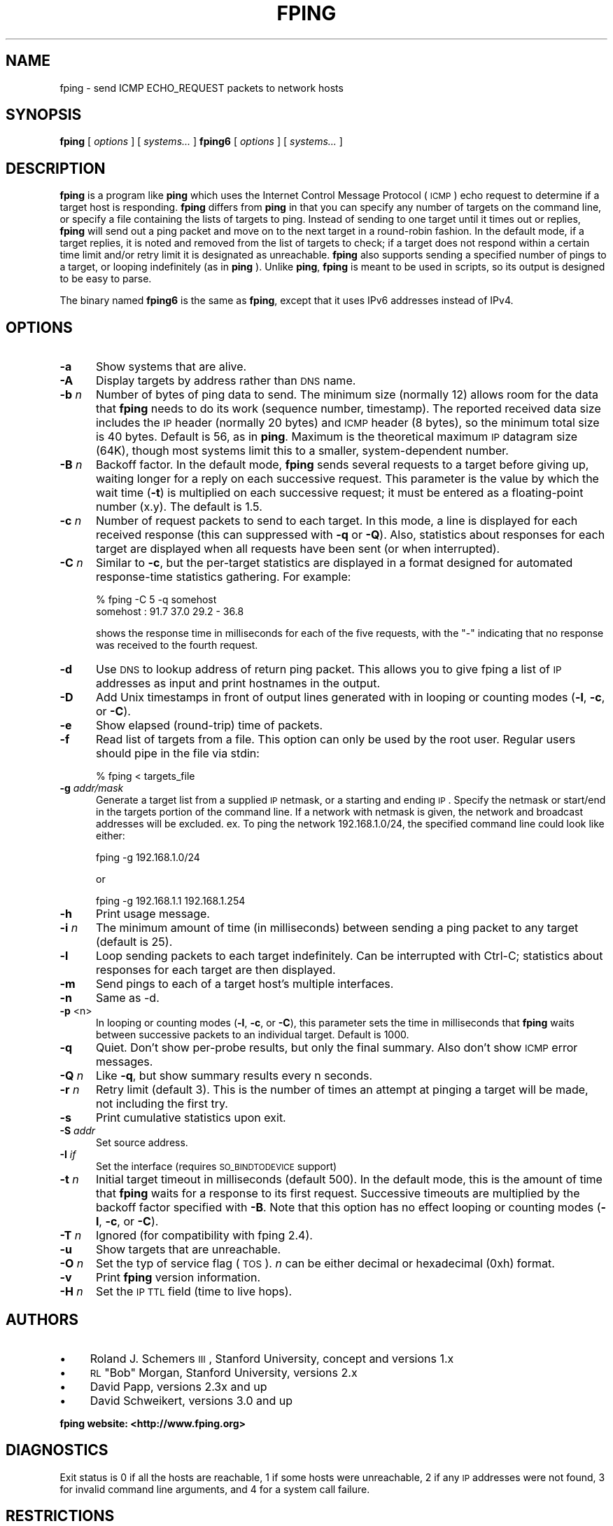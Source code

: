 .\" Automatically generated by Pod::Man 2.25 (Pod::Simple 3.16)
.\"
.\" Standard preamble:
.\" ========================================================================
.de Sp \" Vertical space (when we can't use .PP)
.if t .sp .5v
.if n .sp
..
.de Vb \" Begin verbatim text
.ft CW
.nf
.ne \\$1
..
.de Ve \" End verbatim text
.ft R
.fi
..
.\" Set up some character translations and predefined strings.  \*(-- will
.\" give an unbreakable dash, \*(PI will give pi, \*(L" will give a left
.\" double quote, and \*(R" will give a right double quote.  \*(C+ will
.\" give a nicer C++.  Capital omega is used to do unbreakable dashes and
.\" therefore won't be available.  \*(C` and \*(C' expand to `' in nroff,
.\" nothing in troff, for use with C<>.
.tr \(*W-
.ds C+ C\v'-.1v'\h'-1p'\s-2+\h'-1p'+\s0\v'.1v'\h'-1p'
.ie n \{\
.    ds -- \(*W-
.    ds PI pi
.    if (\n(.H=4u)&(1m=24u) .ds -- \(*W\h'-12u'\(*W\h'-12u'-\" diablo 10 pitch
.    if (\n(.H=4u)&(1m=20u) .ds -- \(*W\h'-12u'\(*W\h'-8u'-\"  diablo 12 pitch
.    ds L" ""
.    ds R" ""
.    ds C` ""
.    ds C' ""
'br\}
.el\{\
.    ds -- \|\(em\|
.    ds PI \(*p
.    ds L" ``
.    ds R" ''
'br\}
.\"
.\" Escape single quotes in literal strings from groff's Unicode transform.
.ie \n(.g .ds Aq \(aq
.el       .ds Aq '
.\"
.\" If the F register is turned on, we'll generate index entries on stderr for
.\" titles (.TH), headers (.SH), subsections (.SS), items (.Ip), and index
.\" entries marked with X<> in POD.  Of course, you'll have to process the
.\" output yourself in some meaningful fashion.
.ie \nF \{\
.    de IX
.    tm Index:\\$1\t\\n%\t"\\$2"
..
.    nr % 0
.    rr F
.\}
.el \{\
.    de IX
..
.\}
.\"
.\" Accent mark definitions (@(#)ms.acc 1.5 88/02/08 SMI; from UCB 4.2).
.\" Fear.  Run.  Save yourself.  No user-serviceable parts.
.    \" fudge factors for nroff and troff
.if n \{\
.    ds #H 0
.    ds #V .8m
.    ds #F .3m
.    ds #[ \f1
.    ds #] \fP
.\}
.if t \{\
.    ds #H ((1u-(\\\\n(.fu%2u))*.13m)
.    ds #V .6m
.    ds #F 0
.    ds #[ \&
.    ds #] \&
.\}
.    \" simple accents for nroff and troff
.if n \{\
.    ds ' \&
.    ds ` \&
.    ds ^ \&
.    ds , \&
.    ds ~ ~
.    ds /
.\}
.if t \{\
.    ds ' \\k:\h'-(\\n(.wu*8/10-\*(#H)'\'\h"|\\n:u"
.    ds ` \\k:\h'-(\\n(.wu*8/10-\*(#H)'\`\h'|\\n:u'
.    ds ^ \\k:\h'-(\\n(.wu*10/11-\*(#H)'^\h'|\\n:u'
.    ds , \\k:\h'-(\\n(.wu*8/10)',\h'|\\n:u'
.    ds ~ \\k:\h'-(\\n(.wu-\*(#H-.1m)'~\h'|\\n:u'
.    ds / \\k:\h'-(\\n(.wu*8/10-\*(#H)'\z\(sl\h'|\\n:u'
.\}
.    \" troff and (daisy-wheel) nroff accents
.ds : \\k:\h'-(\\n(.wu*8/10-\*(#H+.1m+\*(#F)'\v'-\*(#V'\z.\h'.2m+\*(#F'.\h'|\\n:u'\v'\*(#V'
.ds 8 \h'\*(#H'\(*b\h'-\*(#H'
.ds o \\k:\h'-(\\n(.wu+\w'\(de'u-\*(#H)/2u'\v'-.3n'\*(#[\z\(de\v'.3n'\h'|\\n:u'\*(#]
.ds d- \h'\*(#H'\(pd\h'-\w'~'u'\v'-.25m'\f2\(hy\fP\v'.25m'\h'-\*(#H'
.ds D- D\\k:\h'-\w'D'u'\v'-.11m'\z\(hy\v'.11m'\h'|\\n:u'
.ds th \*(#[\v'.3m'\s+1I\s-1\v'-.3m'\h'-(\w'I'u*2/3)'\s-1o\s+1\*(#]
.ds Th \*(#[\s+2I\s-2\h'-\w'I'u*3/5'\v'-.3m'o\v'.3m'\*(#]
.ds ae a\h'-(\w'a'u*4/10)'e
.ds Ae A\h'-(\w'A'u*4/10)'E
.    \" corrections for vroff
.if v .ds ~ \\k:\h'-(\\n(.wu*9/10-\*(#H)'\s-2\u~\d\s+2\h'|\\n:u'
.if v .ds ^ \\k:\h'-(\\n(.wu*10/11-\*(#H)'\v'-.4m'^\v'.4m'\h'|\\n:u'
.    \" for low resolution devices (crt and lpr)
.if \n(.H>23 .if \n(.V>19 \
\{\
.    ds : e
.    ds 8 ss
.    ds o a
.    ds d- d\h'-1'\(ga
.    ds D- D\h'-1'\(hy
.    ds th \o'bp'
.    ds Th \o'LP'
.    ds ae ae
.    ds Ae AE
.\}
.rm #[ #] #H #V #F C
.\" ========================================================================
.\"
.IX Title "FPING 8"
.TH FPING 8 "2014-05-04" "fping" ""
.\" For nroff, turn off justification.  Always turn off hyphenation; it makes
.\" way too many mistakes in technical documents.
.if n .ad l
.nh
.SH "NAME"
fping \- send ICMP ECHO_REQUEST packets to network hosts
.SH "SYNOPSIS"
.IX Header "SYNOPSIS"
\&\fBfping\fR [ \fIoptions\fR ] [ \fIsystems...\fR ] 
\&\fBfping6\fR [ \fIoptions\fR ] [ \fIsystems...\fR ]
.SH "DESCRIPTION"
.IX Header "DESCRIPTION"
\&\fBfping\fR is a program like \fBping\fR which uses the Internet Control Message
Protocol (\s-1ICMP\s0) echo request to determine if a target host is responding.
\&\fBfping\fR differs from \fBping\fR in that you can specify any number of targets on the
command line, or specify a file containing the lists of targets to ping.
Instead of sending to one target until it times out or replies, \fBfping\fR will
send out a ping packet and move on to the next target in a round-robin fashion.
In the default mode, if a target replies, it is noted and removed from the list
of targets to check; if a target does not respond within a certain time limit
and/or retry limit it is designated as unreachable. \fBfping\fR also supports
sending a specified number of pings to a target, or looping indefinitely (as in
\&\fBping\fR ). Unlike \fBping\fR, \fBfping\fR is meant to be used in scripts, so its
output is designed to be easy to parse.
.PP
The binary named \fBfping6\fR is the same as \fBfping\fR, except that it uses IPv6
addresses instead of IPv4.
.SH "OPTIONS"
.IX Header "OPTIONS"
.IP "\fB\-a\fR" 5
.IX Item "-a"
Show systems that are alive.
.IP "\fB\-A\fR" 5
.IX Item "-A"
Display targets by address rather than \s-1DNS\s0 name.
.IP "\fB\-b\fR \fIn\fR" 5
.IX Item "-b n"
Number of bytes of ping data to send.  The minimum size (normally 12) allows
room for the data that \fBfping\fR needs to do its work (sequence number,
timestamp).  The reported received data size includes the \s-1IP\s0 header (normally
20 bytes) and \s-1ICMP\s0 header (8 bytes), so the minimum total size is 40 bytes.
Default is 56, as in \fBping\fR. Maximum is the theoretical maximum \s-1IP\s0 datagram
size (64K), though most systems limit this to a smaller, system-dependent
number.
.IP "\fB\-B\fR \fIn\fR" 5
.IX Item "-B n"
Backoff factor. In the default mode, \fBfping\fR sends several requests to a
target before giving up, waiting longer for a reply on each successive request.
This parameter is the value by which the wait time (\fB\-t\fR) is multiplied on each
successive request; it must be entered as a floating-point number (x.y). The
default is 1.5.
.IP "\fB\-c\fR \fIn\fR" 5
.IX Item "-c n"
Number of request packets to send to each target.  In this mode, a line is
displayed for each received response (this can suppressed with \fB\-q\fR or \fB\-Q\fR).
Also, statistics about responses for each target are displayed when all
requests have been sent (or when interrupted).
.IP "\fB\-C\fR \fIn\fR" 5
.IX Item "-C n"
Similar to \fB\-c\fR, but the per-target statistics are displayed in a format
designed for automated response-time statistics gathering. For example:
.Sp
.Vb 2
\& % fping \-C 5 \-q somehost 
\& somehost : 91.7 37.0 29.2 \- 36.8
.Ve
.Sp
shows the response time in milliseconds for each of the five requests, with the
\&\f(CW\*(C`\-\*(C'\fR indicating that no response was received to the fourth request.
.IP "\fB\-d\fR" 5
.IX Item "-d"
Use \s-1DNS\s0 to lookup address of return ping packet. This allows you to give fping
a list of \s-1IP\s0 addresses as input and print hostnames in the output.
.IP "\fB\-D\fR" 5
.IX Item "-D"
Add Unix timestamps in front of output lines generated with in looping or counting
modes (\fB\-l\fR, \fB\-c\fR, or \fB\-C\fR).
.IP "\fB\-e\fR" 5
.IX Item "-e"
Show elapsed (round-trip) time of packets.
.IP "\fB\-f\fR" 5
.IX Item "-f"
Read list of targets from a file.  This option can only be used by the root
user. Regular users should pipe in the file via stdin:
.Sp
.Vb 1
\& % fping < targets_file
.Ve
.IP "\fB\-g\fR \fIaddr/mask\fR" 5
.IX Item "-g addr/mask"
Generate a target list from a supplied \s-1IP\s0 netmask, or a starting and ending \s-1IP\s0.
Specify the netmask or start/end in the targets portion of the command line. If
a network with netmask is given, the network and broadcast addresses will be
excluded. ex. To ping the network 192.168.1.0/24, the specified command line
could look like either:
.Sp
.Vb 1
\& fping \-g 192.168.1.0/24
.Ve
.Sp
or
.Sp
.Vb 1
\& fping \-g 192.168.1.1 192.168.1.254
.Ve
.IP "\fB\-h\fR" 5
.IX Item "-h"
Print usage message.
.IP "\fB\-i\fR \fIn\fR" 5
.IX Item "-i n"
The minimum amount of time (in milliseconds) between sending a ping packet
to any target (default is 25).
.IP "\fB\-l\fR" 5
.IX Item "-l"
Loop sending packets to each target indefinitely. Can be interrupted with
Ctrl-C; statistics about responses for each target are then displayed.
.IP "\fB\-m\fR" 5
.IX Item "-m"
Send pings to each of a target host's multiple interfaces.
.IP "\fB\-n\fR" 5
.IX Item "-n"
Same as \-d.
.IP "\fB\-p\fR <n>" 5
.IX Item "-p <n>"
In looping or counting modes (\fB\-l\fR, \fB\-c\fR, or \fB\-C\fR), this parameter sets
the time in milliseconds that \fBfping\fR waits between successive packets to
an individual target.  Default is 1000.
.IP "\fB\-q\fR" 5
.IX Item "-q"
Quiet. Don't show per-probe results, but only the final summary. Also don't
show \s-1ICMP\s0 error messages.
.IP "\fB\-Q\fR \fIn\fR" 5
.IX Item "-Q n"
Like \fB\-q\fR, but show summary results every n seconds.
.IP "\fB\-r\fR \fIn\fR" 5
.IX Item "-r n"
Retry limit (default 3). This is the number of times an attempt at pinging
a target will be made, not including the first try.
.IP "\fB\-s\fR" 5
.IX Item "-s"
Print cumulative statistics upon exit.
.IP "\fB\-S\fR \fIaddr\fR" 5
.IX Item "-S addr"
Set source address.
.IP "\fB\-I\fR \fIif\fR" 5
.IX Item "-I if"
Set the interface (requires \s-1SO_BINDTODEVICE\s0 support)
.IP "\fB\-t\fR \fIn\fR" 5
.IX Item "-t n"
Initial target timeout in milliseconds (default 500). In the default mode, this
is the amount of time that \fBfping\fR waits for a response to its first request.
Successive timeouts are multiplied by the backoff factor specified with \fB\-B\fR.
Note that this option has no effect looping or counting modes (\fB\-l\fR, \fB\-c\fR, or
\&\fB\-C\fR).
.IP "\fB\-T\fR \fIn\fR" 5
.IX Item "-T n"
Ignored (for compatibility with fping 2.4).
.IP "\fB\-u\fR" 5
.IX Item "-u"
Show targets that are unreachable.
.IP "\fB\-O\fR \fIn\fR" 5
.IX Item "-O n"
Set the typ of service flag (\s-1TOS\s0). \fIn\fR can be either decimal or hexadecimal
(0xh) format.
.IP "\fB\-v\fR" 5
.IX Item "-v"
Print \fBfping\fR version information.
.IP "\fB\-H\fR \fIn\fR" 5
.IX Item "-H n"
Set the \s-1IP\s0 \s-1TTL\s0 field (time to live hops).
.SH "AUTHORS"
.IX Header "AUTHORS"
.IP "\(bu" 4
Roland J. Schemers \s-1III\s0, Stanford University, concept and versions 1.x
.IP "\(bu" 4
\&\s-1RL\s0 \*(L"Bob\*(R" Morgan, Stanford University, versions 2.x
.IP "\(bu" 4
David Papp, versions 2.3x and up
.IP "\(bu" 4
David Schweikert, versions 3.0 and up
.PP
\&\fBfping website: <http://www.fping.org>\fR
.SH "DIAGNOSTICS"
.IX Header "DIAGNOSTICS"
Exit status is 0 if all the hosts are reachable, 1 if some hosts
were unreachable, 2 if any \s-1IP\s0 addresses were not found, 3 for invalid command
line arguments, and 4 for a system call failure.
.SH "RESTRICTIONS"
.IX Header "RESTRICTIONS"
If certain options are used (i.e, a low value for \fB\-i\fR and \fB\-t\fR, and a high value
for \fB\-r\fR) it is possible to flood the network. This program must be installed as
setuid root in order to open up a raw socket, or must be run by root. In order
to stop mere mortals from hosing the network, normal users can't specify the following:
.IP "\(bu" 4
\&\fB\-i\fR \fIn\fR, where \fIn\fR < 10 msec
.IP "\(bu" 4
\&\fB\-r\fR \fIn\fR, where \fIn\fR > 20
.IP "\(bu" 4
\&\fB\-t\fR \fIn\fR, where n < 250 msec
.SH "SEE ALSO"
.IX Header "SEE ALSO"
\&\f(CWping(8)\fR

